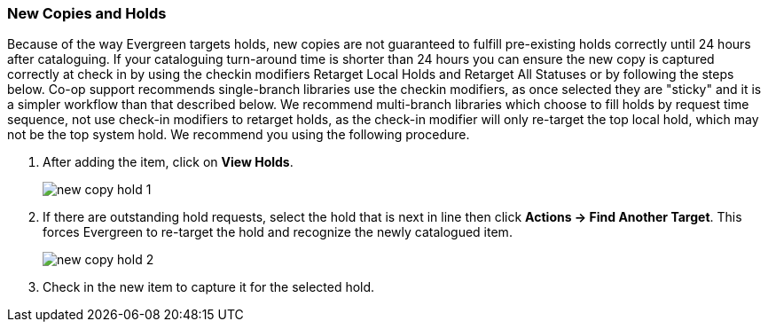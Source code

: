 New Copies and Holds
~~~~~~~~~~~~~~~~~~~~

Because of the way Evergreen targets holds, new copies are not guaranteed to fulfill pre-existing holds correctly until 24 hours after cataloguing. If your cataloguing turn-around time is shorter than 24 hours you can ensure the new copy is captured correctly at check in by using the checkin modifiers Retarget Local Holds and Retarget All Statuses or by following the steps below. Co-op support recommends single-branch libraries use the checkin modifiers, as once selected they are "sticky" and it is a simpler workflow than that described below. We recommend multi-branch libraries which choose to fill holds by request time sequence, not use check-in modifiers to retarget holds, as the check-in modifier will only re-target the top local hold, which may not be the top system hold. We recommend you using the following procedure.

. After adding the item, click on *View Holds*.
+
image::images/cat/new-copy-hold-1.png[]
+
. If there are outstanding hold requests, select the hold that is next in line then click  *Actions -> Find Another Target*. This forces Evergreen to re-target the hold and recognize the newly catalogued item.
+
image::images/cat/new-copy-hold-2.png[]
+
. Check in the new item to capture it for the selected hold.
